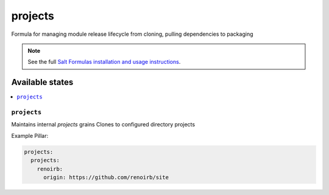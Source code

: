 ========
projects
========

Formula for managing module release lifecycle from cloning, pulling dependencies to packaging

.. note::

    See the full `Salt Formulas installation and usage instructions
    <http://docs.saltstack.com/en/latest/topics/development/conventions/formulas.html>`_.

Available states
================

.. contents::
    :local:

``projects``
----------

Maintains internal `projects` grains
Clones to configured directory projects

Example Pillar:

.. code:: yaml

    projects:
      projects:
        renoirb:
          origin: https://github.com/renoirb/site

